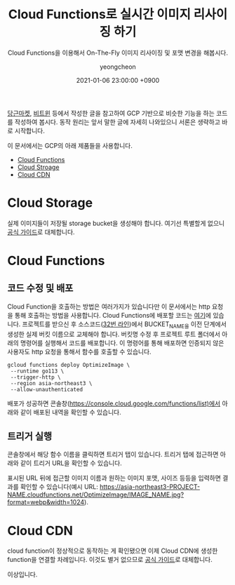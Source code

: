 #+TITLE: Cloud Functions로 실시간 이미지 리사이징 하기
#+SUBTITLE: Cloud Functions을 이용해서 On-The-Fly 이미지 리사이징 및 포맷 변경을 해봅시다.
#+LAYOUT: post
#+AUTHOR: yeongcheon
#+DATE: 2021-01-06 23:00:00 +0900
#+TAGS[]: gcp cloudfunctions on-the-fly
#+DRAFT: false

[[https://medium.com/daangn/lambda-edge%EB%A1%9C-%EA%B5%AC%ED%98%84%ED%95%98%EB%8A%94-on-the-fly-%EC%9D%B4%EB%AF%B8%EC%A7%80-%EB%A6%AC%EC%82%AC%EC%9D%B4%EC%A7%95-f4e5052d49f3][당근마켓]], [[http://engineering.vcnc.co.kr/2016/05/ondemand-image-resizing/][비트윈]] 등에서 작성한 글을 참고하여 GCP 기반으로 비슷한 기능을 하는 코드를 작성하여 봅시다. 동작 원리는 앞서 말한 글에 자세히 나와있으니 서론은 생략하고 바로 시작합니다.

이 문서에서는 GCP의 아래 제품들을 사용합니다.

- [[https://cloud.google.com/functions/docs?hl=ko][Cloud Functions]]
- [[https://cloud.google.com/storage?hl=ko][Cloud Stroage]]
- [[https://cloud.google.com/cdn/docs/using-cdn?hl=ko][Cloud CDN]]

* Cloud Storage
  실제 이미지들이 저장될 storage bucket을 생성해야 합니다. 여기선 특별할게 없으니 [[https://cloud.google.com/storage/docs/creating-buckets?hl=ko][공식 가이드]]로 대체합니다.

* Cloud Functions
** 코드 수정 및 배포
Cloud Function을 호출하는 방법은 여러가지가 있습니다만 이 문서에서는 http 요청을 통해 호출하는 방법을 사용합니다. Cloud Functions에 배포할 코드는 [[https://github.com/YeongCheon/imagick-cf][여기]]에 있습니다. 프로젝트를 받으신 후 소스코드([[https://github.com/YeongCheon/imagick-cf/blob/a311deffdb085cb277d7fbfbf78006958d0145a5/main.go#L32][32번 라인]])에서 BUCKET_NAME을 이전 단계에서 생성한 실제 버킷 이름으로 교체해야 합니다. 버킷명 수정 후 프로젝트 루트 폴더에서 아래의 명령어를 실행해서 코드를 배포합니다. 이 명령어를 통해 배포하면 인증되지 않은 사용자도 http 요청을 통해서 함수를 호출할 수 있습니다.

#+BEGIN_SRC bashㅍ
gcloud functions deploy OptimizeImage \
 --runtime go113 \
 --trigger-http \
 --region asia-northeast3 \
 --allow-unauthenticated
#+END_SRC

배포가 성공하면 콘솔창(https://console.cloud.google.com/functions/list)에서 아래와 같이 배포된 내역을 확인할 수 있습니다.

[[/images/Screenshot from 2021-01-11 22-21-04.png]] 

** 트리거 실행

콘솔창에서 해당 함수 이름을 클릭하면 트리거 탭이 있습니다. 트리거 탭에 접근하면 아래와 같이 트리거 URL을 확인할 수 있습니다.

[[/images/2021-01-11 22-38-12.jpg]] 

표시된 URL 뒤에 접근할 이미지 이름과 원하는 이미지 포맷, 사이즈 등등을 입력하면 결과를 확인할 수 있습니다(예시 URL: https://asia-northeast3-PROJECT-NAME.cloudfunctions.net/OptimizeImage/IMAGE_NAME.jpg?format=webp&width=1024).

* Cloud CDN
cloud function이 정상적으로 동작하는 게 확인됐으면 이제 Cloud CDN에 생성한 function을 연결할 차례입니다. 이것도 별거 없으므로 [[https://cloud.google.com/cdn/docs/setting-up-cdn-with-serverless?hl=ko][공식 가이드]]로 대체합니다.


이상입니다.
